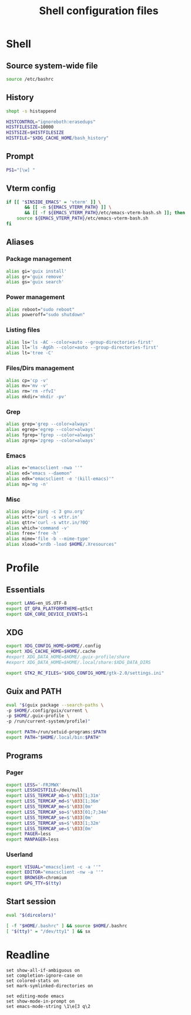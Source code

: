 #+title: Shell configuration files

* Shell
:properties:
:header-args: :tangle .bashrc
:end:

** Source system-wide file

#+begin_src sh
source /etc/bashrc
#+end_src

** History

#+begin_src sh
shopt -s histappend

HISTCONTROL="ignoreboth:erasedups"
HISTFILESIZE=10000
HISTSIZE=$HISTFILESIZE
HISTFILE="$XDG_CACHE_HOME/bash_history"
#+end_src

** Prompt

#+begin_src sh
PS1="[\w] "
#+end_src

** Vterm config

#+begin_src sh
if [[ "$INSIDE_EMACS" = 'vterm' ]] \
       && [[ -n ${EMACS_VTERM_PATH} ]] \
       && [[ -f ${EMACS_VTERM_PATH}/etc/emacs-vterm-bash.sh ]]; then
	source ${EMACS_VTERM_PATH}/etc/emacs-vterm-bash.sh
fi
#+end_src

** Aliases

*** Package management

#+begin_src sh
alias gi='guix install'
alias gr='guix remove'
alias gs='guix search'
#+end_src

*** Power management

#+begin_src sh
alias reboot="sudo reboot"
alias poweroff="sudo shutdown"
#+end_src

*** Listing files

#+begin_src sh
alias ls='ls -AC --color=auto --group-directories-first'
alias ll='ls -AgGh --color=auto --group-directories-first'
alias lt='tree -C'
#+end_src

*** Files/Dirs management

#+begin_src sh
alias cp='cp -v'
alias mv='mv -v'
alias rm='rm -rfvI'
alias mkdir='mkdir -pv'
#+end_src

*** Grep

#+begin_src sh
alias grep='grep --color=always'
alias egrep='egrep --color=always'
alias fgrep='fgrep --color=always'
alias zgrep='zgrep --color=always'
#+end_src

*** Emacs

#+begin_src sh
alias e="emacsclient -nwa ''"
alias ed="emacs --daemon"
alias edk="emacsclient -e '(kill-emacs)'"
alias mg='mg -n'
#+end_src

*** Misc

#+begin_src sh
alias ping='ping -c 3 gnu.org'
alias wttr='curl -s wttr.in'
alias qttr='curl -s wttr.in/?0Q'
alias which='command -v'
alias free='free -h'
alias mime='file -b --mime-type'
alias xload="xrdb -load $HOME/.Xresources"
#+end_src

* Profile
:properties:
:header-args: :tangle .profile
:end:

** Essentials

#+begin_src sh
export LANG=en_US.UTF-8
export QT_QPA_PLATFORMTHEME=qt5ct
export GDK_CORE_DEVICE_EVENTS=1
#+end_src

** XDG

#+begin_src sh
export XDG_CONFIG_HOME=$HOME/.config
export XDG_CACHE_HOME=$HOME/.cache
#export XDG_DATA_HOME=$HOME/.guix-profile/share
#export XDG_DATA_HOME=$HOME/.local/share:$XDG_DATA_DIRS

export GTK2_RC_FILES="$XDG_CONFIG_HOME/gtk-2.0/settings.ini"
#+end_src

** Guix and PATH

#+begin_src sh
eval "$(guix package --search-paths \
-p $HOME/.config/guix/current \
-p $HOME/.guix-profile \
-p /run/current-system/profile)"

export PATH=/run/setuid-programs:$PATH
export PATH="$HOME/.local/bin:$PATH"
#+end_src

** Programs

*** Pager

#+begin_src sh
export LESS='-FRJMWX'
export LESSHISTFILE=/dev/null
export LESS_TERMCAP_mb=$'\033[1;31m'
export LESS_TERMCAP_md=$'\033[1;36m'
export LESS_TERMCAP_me=$'\033[0m'
export LESS_TERMCAP_so=$'\033[01;7;34m'
export LESS_TERMCAP_se=$'\033[0m'
export LESS_TERMCAP_us=$'\033[1;32m'
export LESS_TERMCAP_ue=$'\033[0m'
export PAGER=less
export MANPAGER=less
#+end_src

*** Userland

#+begin_src sh
export VISUAL="emacsclient -c -a ''"
export EDITOR="emacsclient -nw -a ''"
export BROWSER=chromium
export GPG_TTY=$(tty)
#+end_src

** Start session

#+begin_src sh
eval "$(dircolors)"

[ -f "$HOME/.bashrc" ] && source $HOME/.bashrc
[ "$(tty)" = "/dev/tty1" ] && sx
#+end_src

* Readline

#+begin_src conf-space :tangle .inputrc
set show-all-if-ambiguous on
set completion-ignore-case on
set colored-stats on
set mark-symlinked-directories on

set editing-mode emacs
set show-mode-in-prompt on
set emacs-mode-string \1\e[3 q\2
#+end_src
